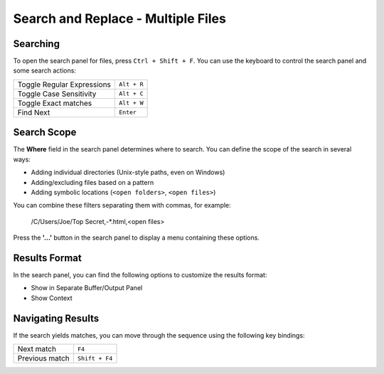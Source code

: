 ===================================
Search and Replace - Multiple Files
===================================

.. _snr-search-files:

Searching
=========

To open the search panel for files, press ``Ctrl + Shift + F``. You can use the
keyboard to control the search panel and some search actions:

==========================	===========
Toggle Regular Expressions	``Alt + R``
Toggle Case Sensitivity		``Alt + C``
Toggle Exact matches		``Alt + W``
Find Next					``Enter``
==========================	===========

.. _snr-search-scope-files:

Search Scope
============

The **Where** field in the search panel determines where to search. You can
define the scope of the search in several ways:

* Adding individual directories (Unix-style paths, even on Windows)
* Adding/excluding files based on a pattern
* Adding  symbolic locations (``<open folders>``, ``<open files>``)

You can combine these filters separating them with commas, for example:

	/C/Users/Joe/Top Secret,-*.html,<open files>

Press the **'...'** button in the search panel to display a menu containing
these options.

.. xxx what kind of patterns are those?
.. xxx special locations?
.. xxx unix on windows too?
.. xxx link to reference to fulloptions

.. _snr-results-format-files:

Results Format
==============

In the search panel, you can find the following options to customize the
results format:

* Show in Separate Buffer/Output Panel
* Show Context


.. _snr-results-navigation-files:

Navigating Results
==================

If the search yields matches, you can move through the sequence using the
following key bindings:

================	==============
Next match			``F4``
Previous match		``Shift + F4``
================	==============
